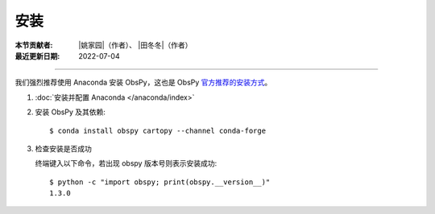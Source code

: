 安装
====

:本节贡献者: |姚家园|\（作者）、
             |田冬冬|\（作者）
:最近更新日期: 2022-07-04

----

我们强烈推荐使用 Anaconda 安装 ObsPy，这也是 ObsPy `官方推荐的安装方式 <https://github.com/obspy/obspy/wiki#installation>`__\ 。

1.  :doc:`安装并配置 Anaconda </anaconda/index>`

2.  安装 ObsPy 及其依赖::

        $ conda install obspy cartopy --channel conda-forge

3.  检查安装是否成功

    终端键入以下命令，若出现 obspy 版本号则表示安装成功::

        $ python -c "import obspy; print(obspy.__version__)"
        1.3.0


